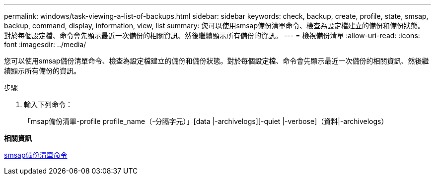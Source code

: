 ---
permalink: windows/task-viewing-a-list-of-backups.html 
sidebar: sidebar 
keywords: check, backup, create, profile, state, smsap, backup, command, display, information, view, list 
summary: 您可以使用smsap備份清單命令、檢查為設定檔建立的備份和備份狀態。對於每個設定檔、命令會先顯示最近一次備份的相關資訊、然後繼續顯示所有備份的資訊。 
---
= 檢視備份清單
:allow-uri-read: 
:icons: font
:imagesdir: ../media/


[role="lead"]
您可以使用smsap備份清單命令、檢查為設定檔建立的備份和備份狀態。對於每個設定檔、命令會先顯示最近一次備份的相關資訊、然後繼續顯示所有備份的資訊。

.步驟
. 輸入下列命令：
+
「msap備份清單-profile profile_name（-分隔字元）」[data |-archivelogs][-quiet |-verbose]（資料|-archivelogs）



*相關資訊*

xref:reference-the-smosmsapbackup-list-command.adoc[smsap備份清單命令]
